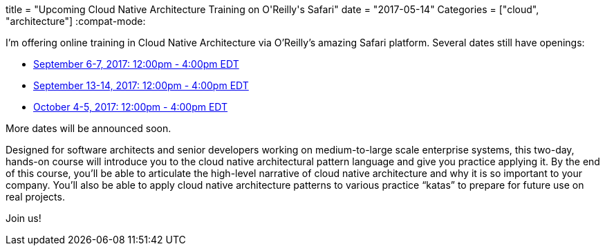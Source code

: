 +++
title = "Upcoming Cloud Native Architecture Training on O'Reilly's Safari"
date = "2017-05-14"
Categories = ["cloud", "architecture"]
+++
:compat-mode:

I'm offering online training in Cloud Native Architecture via O'Reilly's amazing Safari platform. Several dates still have openings:

* https://www.safaribooksonline.com/live-training/courses/cloud-native-architecture-patterns/0636920082057/[September 6-7, 2017: 12:00pm - 4:00pm EDT]
* https://www.safaribooksonline.com/live-training/courses/cloud-native-architecture-patterns/0636920082118/[September 13-14, 2017: 12:00pm - 4:00pm EDT]
* https://www.safaribooksonline.com/live-training/courses/cloud-native-architecture-patterns/0636920082231/[October 4-5, 2017: 12:00pm - 4:00pm EDT]

More dates will be announced soon.

Designed for software architects and senior developers working on medium-to-large scale enterprise systems, this two-day, hands-on course will introduce you to the cloud native architectural pattern language and give you practice applying it. By the end of this course, you’ll be able to articulate the high-level narrative of cloud native architecture and why it is so important to your company. You’ll also be able to apply cloud native architecture patterns to various practice “katas” to prepare for future use on real projects.

Join us!

